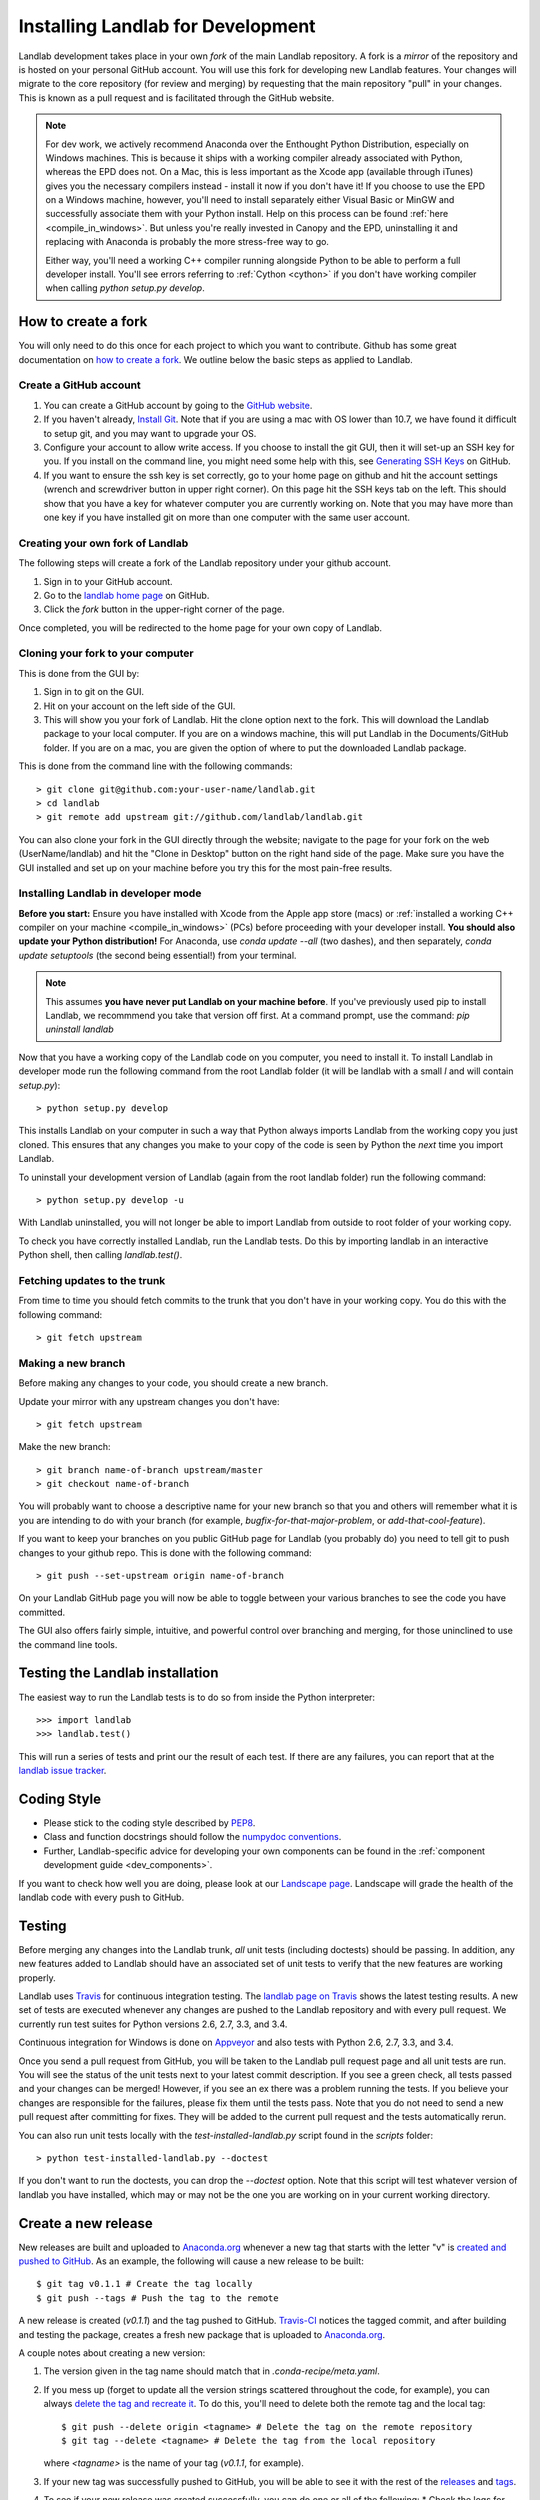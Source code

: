 .. _dev_install:

==================================
Installing Landlab for Development
==================================

Landlab development takes place in your own *fork* of the main Landlab
repository. A fork is a *mirror* of the repository and is hosted on your
personal GitHub account. You will use this fork for developing new Landlab
features. Your changes will migrate to the core repository (for review and
merging) by requesting that the main repository "pull" in your changes. This
is known as a pull request and is facilitated through the GitHub website.

.. note::

    For dev work, we actively recommend Anaconda over the Enthought Python
    Distribution, especially on Windows machines. This is because it ships 
    with a working compiler already associated with Python, whereas the EPD
    does not. On a Mac, this is less important as the Xcode app (available
    through iTunes) gives you the necessary compilers instead - install it
    now if you don't have it! If you choose to use the EPD on a Windows
    machine, however, you'll need to install separately either Visual Basic
    or MinGW and successfully associate them with your Python install.
    Help on this process can be found :ref:`here <compile_in_windows>`.
    But unless you're really invested in Canopy
    and the EPD, uninstalling it and replacing with Anaconda is probably
    the more stress-free way to go.

    Either way, you'll need a working C++ compiler running alongside 
    Python to be able to perform a full developer install. You'll see
    errors referring to :ref:`Cython <cython>` if you don't have  working
    compiler when calling *python setup.py develop*.


How to create a fork
====================

You will only need to do this once for each project to which you want to
contribute. Github has some great documentation on
`how to create a fork <https://help.github.com/articles/fork-a-repo>`_. We
outline below the basic steps as applied to Landlab.


Create a GitHub account
-----------------------

1. You can create a GitHub account by going to the
   `GitHub website <https://github.com>`_.

2. If you haven't already, `Install Git 
   <https://help.github.com/articles/set-up-git>`_.  Note that if you are using
   a mac with OS lower than 10.7, we have found it difficult to setup git, and
   you may want to upgrade your OS. 

3. Configure your account to allow write access. If you choose to install the
   git GUI, then it will set-up an SSH key for you.  If you install on the
   command line, you might need some help with this, see `Generating SSH Keys
   <https://help.github.com/articles/generating-ssh-keys>`_ on GitHub.

4. If you want to ensure the ssh key is set correctly, go to your home page on
   github and hit the account settings (wrench and screwdriver button in upper
   right corner).  On this page hit the SSH keys tab on the left.  This should
   show that you have a key for whatever computer you are currently working on.
   Note that you may have more than one key if you have installed git on more
   than one computer with the same user account.


Creating your own fork of Landlab
---------------------------------

The following steps will create a fork of the Landlab repository under your
github account.

1. Sign in to your GitHub account.  
2. Go to the `landlab home page <https://github.com/landlab/landlab>`_ on
   GitHub.
3. Click the *fork* button in the upper-right corner of the page.

Once completed, you will be redirected to the home page for your own copy
of Landlab.


Cloning your fork to your computer
----------------------------------

This is done from the GUI by:

1. Sign in to git on the GUI.
2. Hit on your account on the left side of the GUI.
3. This will show you your fork of Landlab.  Hit the clone option next to the
   fork.  This will download the Landlab package to your local computer.  If
   you are on a windows machine, this will put Landlab in the Documents/GitHub
   folder.  If you are on a mac, you are given the option of where to put the
   downloaded Landlab package.

This is done from the command line with the following commands::

  > git clone git@github.com:your-user-name/landlab.git
  > cd landlab
  > git remote add upstream git://github.com/landlab/landlab.git

You can also clone your fork in the GUI directly through the website; navigate
to the page for your fork on the web (UserName/landlab) and hit the "Clone in
Desktop" button on the right hand side of the page. Make sure you have the GUI
installed and set up on your machine before you try this for the most 
pain-free results.


.. _developer-install:

Installing Landlab in developer mode
------------------------------------

**Before you start:** Ensure you have installed with Xcode from the Apple app store 
(macs) or :ref:`installed a working C++ compiler on your machine <compile_in_windows>`
(PCs) before proceeding with your developer install.
**You should also update your Python distribution!** For Anaconda, use 
*conda update --all* (two dashes), and then separately,
*conda update setuptools* (the second being essential!) from your terminal.

.. note::

    This assumes **you have never put Landlab on your machine before**. If you've
    previously used pip to install Landlab, we recommmend you take that version
    off first. At a command prompt, use the command: *pip uninstall landlab*

Now that you have a working copy of the Landlab code on you computer, you need to
install it. To install Landlab in developer mode run the following command
from the root Landlab folder (it will be landlab with a small *l* and will contain `setup.py`)::

  > python setup.py develop

This installs Landlab on your computer in such a way that Python always
imports Landlab from the working copy you just cloned. This ensures that any
changes you make to your copy of the code is seen by Python the *next* time
you import Landlab.

To uninstall your development version of Landlab (again from the root landlab
folder) run the following command::

  > python setup.py develop -u

With Landlab uninstalled, you will not longer be able to import Landlab
from outside to root folder of your working copy.

To check you have correctly installed Landlab, run the Landlab tests.
Do this by importing landlab in an interactive Python shell, then calling
*landlab.test()*.


Fetching updates to the trunk
-----------------------------

From time to time you should fetch commits to the trunk that you don't have
in your working copy. You do this with the following command::

  > git fetch upstream


Making a new branch
-------------------

Before making any changes to your code, you should create a new branch.

Update your mirror with any upstream changes you don't have::

  > git fetch upstream

Make the new branch::

  > git branch name-of-branch upstream/master
  > git checkout name-of-branch

You will probably want to choose a descriptive name for your new branch so that
you and others will remember what it is you are intending to do with your
branch (for example, `bugfix-for-that-major-problem`, or
`add-that-cool-feature`).

If you want to keep your branches on you public GitHub page for Landlab (you
probably do) you need to tell git to push changes to your github repo. This
is done with the following command::

  > git push --set-upstream origin name-of-branch

On your Landlab GitHub page you will now be able to toggle between your
various branches to see the code you have committed.

The GUI also offers fairly simple, intuitive, and powerful control over 
branching and merging, for those uninclined to use the command line
tools.


Testing the Landlab installation
================================

The easiest way to run the Landlab tests is to do so from inside the Python
interpreter::

  >>> import landlab
  >>> landlab.test()

This will run a series of tests and print our the result of each test. If
there are any failures, you can report that at the `landlab issue tracker <https://github.com/landlab/landlab/issues>`_.


Coding Style
============

* Please stick to the coding style described by `PEP8
  <http://www.python.org/dev/peps/pep-0008/>`_.

* Class and function docstrings should follow the `numpydoc conventions
  <https://github.com/numpy/numpy/blob/master/doc/HOWTO_DOCUMENT.rst.txt>`_.
  
* Further, Landlab-specific advice for developing your own components can be found
  in the :ref:`component development guide <dev_components>`.

If you want to check how well you are doing, please look at our
`Landscape page <https://landscape.io>`_. Landscape will grade the health of
the landlab code with every push to GitHub.


Testing
=======

Before merging any changes into the Landlab trunk, *all* unit tests (including
doctests) should be passing. In addition, any new features added to Landlab
should have an associated set of unit tests to verify that the new features
are working properly.

Landlab uses `Travis <https://travis-ci.org>`_ for continuous integration
testing. The `landlab page on Travis <https://travis-ci.org/landlab/landlab>`_
shows the latest testing results. A new set of tests are executed whenever
any changes are pushed to the Landlab repository and with every pull request.
We currently run test suites for Python versions 2.6, 2.7, 3.3, and 3.4.

Continuous integration for Windows is done on
`Appveyor <https://ci.appveyor.com>`_ and also tests with Python 2.6, 2.7, 3.3, and 3.4.

Once you send a pull request from GitHub, you will be taken to the Landlab
pull request page and all unit tests are run. You will see the status
of the unit tests next to your latest commit description. If you see a green
check, all tests passed and your changes can be merged! However, if you see
an ex there was a problem running the tests. If you believe your changes are
responsible for the failures, please fix them until the tests pass. Note that
you do not need to send a new pull request after committing for fixes. They
will be added to the current pull request and the tests automatically rerun.

You can also run unit tests locally with the `test-installed-landlab.py` script
found in the `scripts` folder::

    > python test-installed-landlab.py --doctest

If you don't want to run the doctests, you can drop the `--doctest` option.
Note that this script will test whatever version of landlab you have installed,
which may or may not be the one you are working on in your current working
directory.

Create a new release
====================

New releases are built and uploaded to
`Anaconda.org <https://anaconda.org/landlab/landlab>`_ whenever a new tag
that starts with the letter "v" is
`created and pushed to <https://git-scm.com/book/en/v2/Git-Basics-Tagging>`_
`GitHub <https://github.com/landlab/landlab>`_. As an example, the following
will cause a new release to be built::

    $ git tag v0.1.1 # Create the tag locally
    $ git push --tags # Push the tag to the remote

A new release is created (*v0.1.1*) and the tag pushed to GitHub.
`Travis-CI <https://travis-ci.org/landlab/landlab>`_ notices the tagged commit,
and after building and testing the package, creates a fresh new package that
is uploaded to `Anaconda.org <https://anaconda.org/landlab/landlab>`_.

A couple notes about creating a new version:

1. The version given in the tag name should match that in
   `.conda-recipe/meta.yaml`.

2. If you mess up (forget to update all the version strings scattered
   throughout the code, for example), you can always `delete the tag and
   recreate it <https://git-scm.com/docs/git-tag>`_. To do this, you'll
   need to delete both the remote tag and the local tag::

      $ git push --delete origin <tagname> # Delete the tag on the remote repository
      $ git tag --delete <tagname> # Delete the tag from the local repository

   where `<tagname>` is the name of your tag (`v0.1.1`, for example).

3. If your new tag was successfully pushed to GitHub, you will be able to see
   it with the rest of the
   `releases <https://github.com/landlab/landlab/releases>`_ and
   `tags <https://github.com/landlab/landlab/tags>`_.

4. To see if your new release was created successfully, you can do one or all
   of the following:
   *  Check the logs for the build of your tagged commit on
      `Travis-CI <https://travis-ci.org/landlab/landlab>`_.
   *  Check `Anaconda.org <https://anaconda.org/landlab/landlab>`_ to see
      if your releases appear there.
   *  Check if `conda` can see your new release with `conda search landlab -c
      landlab`. See the
      `conda docs <http://conda.pydata.org/docs/using/index.html>`_
      for a description of `conda` and how to use it, or you can always use
      `conda -h` from the command line.

The Release Checklist
---------------------
1. Make sure you are on the *release* branch::

       $ git checkout release
2. Make sure all the release strings match.
   * `landlab/__init__.py`
   * `.conda-recipe/meta.yaml`
3. Create a tag for this release that matches the above strings but that starts
   with a *v*::
   
      $ git tag v0.1.1
4. Push your tag to the remote::

      $ git push --tags

Helpful links
-------------

1. `Using conda <http://conda.pydata.org/docs/using/index.html>`_: What
   `conda` is and how to use it.
2. `git tags <https://git-scm.com/book/en/v2/Git-Basics-Tagging>`_: What git
   tags are and how to create them.
3. `The git tag command <https://git-scm.com/docs/git-tag>`_: A description
   of all of the options for the `git tag` command (including `git tag
   --delete`).
4. `landlab on Travis <https://travis-ci.org/landlab/landlab>`_: The latest
   Travis builds of landlab.
5. `landlab on Anaconda <https://anaconda.org/landlab/landlab>`_: The
   conda packages for landlab releases.


Troubleshooting
===============

What do I do if my pull request cannot be automatically merged?
---------------------------------------------------------------

Get the latest upstream/master and go to the `master` branch. Remember,
*do not develop here*.  Always develop in a feature branch. Merge the lastest
upstream master with your master::

  > git fetch upstream
  > git checkout master
  > git merge upstream/master

Go to the branch on which you are developing and merge the lastest upstream
master with your branch::

  > git checkout <branch_name>
  > git merge upstream/master

Fix the conflicts. Do this by hand or with a merge editor. This is where you
decide how to integrate the conflicting changes. Since only you know what and
why you made the changes you did, this can only be done by you::

  > git mergetool

After everything has been fixed, commit the changes and push the changes to
the repository.  The pull request will automatically be updated::

  > git commit
  > git push


I'm still confused
------------------

The Landlab development team will be happy to hear from you. Email one of us 
or create an issue request and we'll try to resolve your problem.

